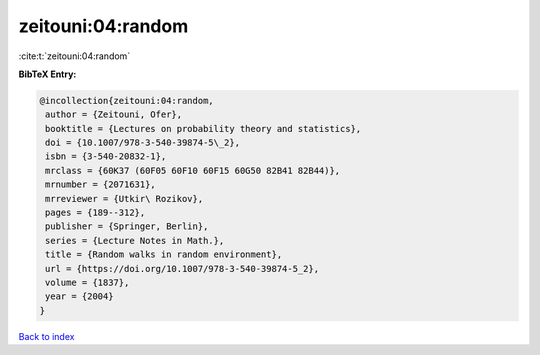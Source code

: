 zeitouni:04:random
==================

:cite:t:`zeitouni:04:random`

**BibTeX Entry:**

.. code-block:: bibtex

   @incollection{zeitouni:04:random,
    author = {Zeitouni, Ofer},
    booktitle = {Lectures on probability theory and statistics},
    doi = {10.1007/978-3-540-39874-5\_2},
    isbn = {3-540-20832-1},
    mrclass = {60K37 (60F05 60F10 60F15 60G50 82B41 82B44)},
    mrnumber = {2071631},
    mrreviewer = {Utkir\ Rozikov},
    pages = {189--312},
    publisher = {Springer, Berlin},
    series = {Lecture Notes in Math.},
    title = {Random walks in random environment},
    url = {https://doi.org/10.1007/978-3-540-39874-5_2},
    volume = {1837},
    year = {2004}
   }

`Back to index <../By-Cite-Keys.rst>`_
